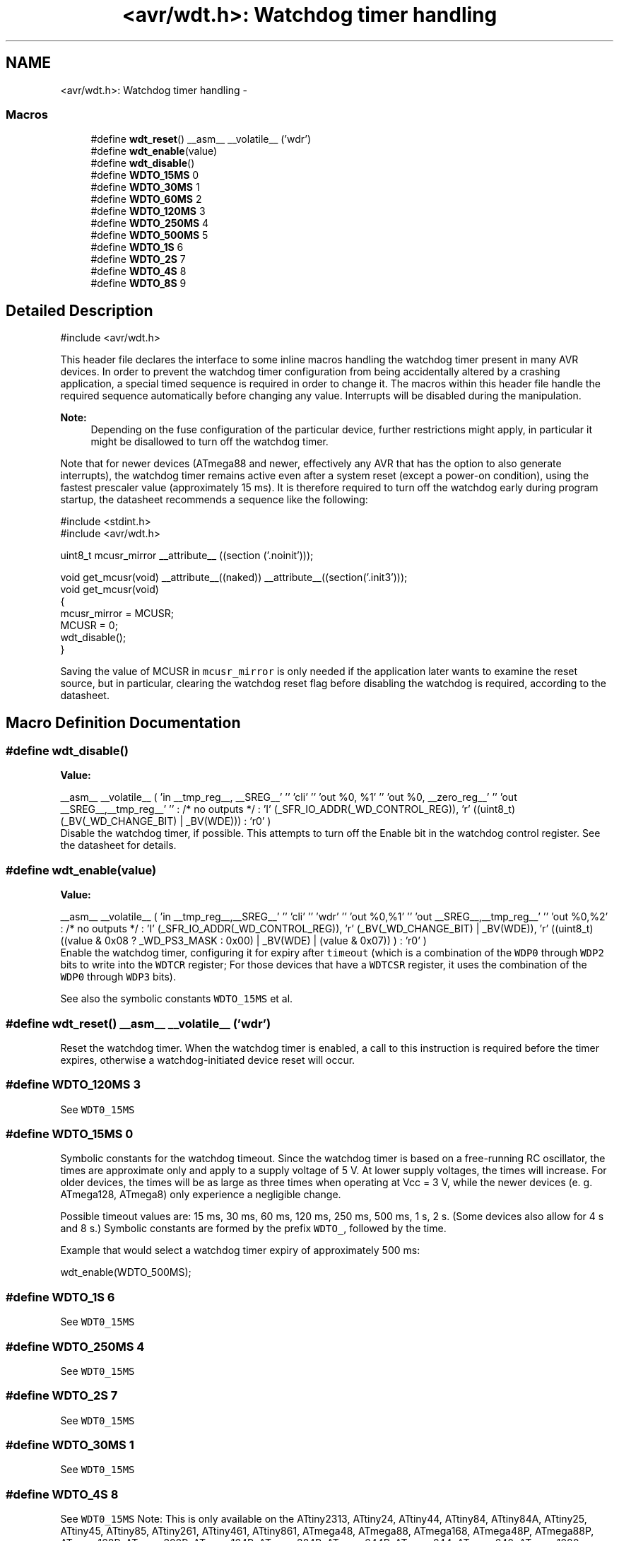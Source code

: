 .TH "<avr/wdt.h>: Watchdog timer handling" 3 "Fri Aug 17 2012" "Version 1.8.0" "avr-libc" \" -*- nroff -*-
.ad l
.nh
.SH NAME
<avr/wdt.h>: Watchdog timer handling \- 
.SS "Macros"

.in +1c
.ti -1c
.RI "#define \fBwdt_reset\fP()   __asm__ __volatile__ ('wdr')"
.br
.ti -1c
.RI "#define \fBwdt_enable\fP(value)"
.br
.ti -1c
.RI "#define \fBwdt_disable\fP()"
.br
.ti -1c
.RI "#define \fBWDTO_15MS\fP   0"
.br
.ti -1c
.RI "#define \fBWDTO_30MS\fP   1"
.br
.ti -1c
.RI "#define \fBWDTO_60MS\fP   2"
.br
.ti -1c
.RI "#define \fBWDTO_120MS\fP   3"
.br
.ti -1c
.RI "#define \fBWDTO_250MS\fP   4"
.br
.ti -1c
.RI "#define \fBWDTO_500MS\fP   5"
.br
.ti -1c
.RI "#define \fBWDTO_1S\fP   6"
.br
.ti -1c
.RI "#define \fBWDTO_2S\fP   7"
.br
.ti -1c
.RI "#define \fBWDTO_4S\fP   8"
.br
.ti -1c
.RI "#define \fBWDTO_8S\fP   9"
.br
.in -1c
.SH "Detailed Description"
.PP 
.PP
.nf
 #include <avr/wdt\&.h> 
.fi
.PP
.PP
This header file declares the interface to some inline macros handling the watchdog timer present in many AVR devices\&. In order to prevent the watchdog timer configuration from being accidentally altered by a crashing application, a special timed sequence is required in order to change it\&. The macros within this header file handle the required sequence automatically before changing any value\&. Interrupts will be disabled during the manipulation\&.
.PP
\fBNote:\fP
.RS 4
Depending on the fuse configuration of the particular device, further restrictions might apply, in particular it might be disallowed to turn off the watchdog timer\&.
.RE
.PP
Note that for newer devices (ATmega88 and newer, effectively any AVR that has the option to also generate interrupts), the watchdog timer remains active even after a system reset (except a power-on condition), using the fastest prescaler value (approximately 15 ms)\&. It is therefore required to turn off the watchdog early during program startup, the datasheet recommends a sequence like the following:
.PP
.PP
.nf
    #include <stdint\&.h>
    #include <avr/wdt\&.h>

    uint8_t mcusr_mirror __attribute__ ((section ('\&.noinit')));

    void get_mcusr(void) \
      __attribute__((naked)) \
      __attribute__((section('\&.init3')));
    void get_mcusr(void)
    {
      mcusr_mirror = MCUSR;
      MCUSR = 0;
      wdt_disable();
    }
.fi
.PP
.PP
Saving the value of MCUSR in \fCmcusr_mirror\fP is only needed if the application later wants to examine the reset source, but in particular, clearing the watchdog reset flag before disabling the watchdog is required, according to the datasheet\&. 
.SH "Macro Definition Documentation"
.PP 
.SS "#define wdt_disable()"
\fBValue:\fP
.PP
.nf
__asm__ __volatile__ (  \
    'in __tmp_reg__, __SREG__' '\n\t' \
     'cli' '\n\t' \
    'out %0, %1' '\n\t' \
    'out %0, __zero_reg__' '\n\t' \
    'out __SREG__,__tmp_reg__' '\n\t' \
    : /* no outputs */ \
    : 'I' (_SFR_IO_ADDR(_WD_CONTROL_REG)), \
    'r' ((uint8_t)(_BV(_WD_CHANGE_BIT) | _BV(WDE))) \
    : 'r0' \
)
.fi
Disable the watchdog timer, if possible\&. This attempts to turn off the Enable bit in the watchdog control register\&. See the datasheet for details\&. 
.SS "#define wdt_enable(value)"
\fBValue:\fP
.PP
.nf
__asm__ __volatile__ (  \
        'in __tmp_reg__,__SREG__' '\n\t'    \
        'cli' '\n\t'    \
        'wdr' '\n\t'    \
        'out %0,%1' '\n\t'  \
        'out __SREG__,__tmp_reg__' '\n\t'   \
        'out %0,%2' \
        : /* no outputs */  \
        : 'I' (_SFR_IO_ADDR(_WD_CONTROL_REG)), \
        'r' (_BV(_WD_CHANGE_BIT) | _BV(WDE)),   \
        'r' ((uint8_t) ((value & 0x08 ? _WD_PS3_MASK : 0x00) | \
            _BV(WDE) | (value & 0x07)) ) \
        : 'r0'  \
    )
.fi
Enable the watchdog timer, configuring it for expiry after \fCtimeout\fP (which is a combination of the \fCWDP0\fP through \fCWDP2\fP bits to write into the \fCWDTCR\fP register; For those devices that have a \fCWDTCSR\fP register, it uses the combination of the \fCWDP0\fP through \fCWDP3\fP bits)\&.
.PP
See also the symbolic constants \fCWDTO_15MS\fP et al\&. 
.SS "#define wdt_reset()   __asm__ __volatile__ ('wdr')"
Reset the watchdog timer\&. When the watchdog timer is enabled, a call to this instruction is required before the timer expires, otherwise a watchdog-initiated device reset will occur\&. 
.SS "#define WDTO_120MS   3"
See \fCWDT0_15MS\fP 
.SS "#define WDTO_15MS   0"
Symbolic constants for the watchdog timeout\&. Since the watchdog timer is based on a free-running RC oscillator, the times are approximate only and apply to a supply voltage of 5 V\&. At lower supply voltages, the times will increase\&. For older devices, the times will be as large as three times when operating at Vcc = 3 V, while the newer devices (e\&. g\&. ATmega128, ATmega8) only experience a negligible change\&.
.PP
Possible timeout values are: 15 ms, 30 ms, 60 ms, 120 ms, 250 ms, 500 ms, 1 s, 2 s\&. (Some devices also allow for 4 s and 8 s\&.) Symbolic constants are formed by the prefix \fCWDTO_\fP, followed by the time\&.
.PP
Example that would select a watchdog timer expiry of approximately 500 ms: 
.PP
.nf
   wdt_enable(WDTO_500MS);

.fi
.PP
 
.SS "#define WDTO_1S   6"
See \fCWDT0_15MS\fP 
.SS "#define WDTO_250MS   4"
See \fCWDT0_15MS\fP 
.SS "#define WDTO_2S   7"
See \fCWDT0_15MS\fP 
.SS "#define WDTO_30MS   1"
See \fCWDT0_15MS\fP 
.SS "#define WDTO_4S   8"
See \fCWDT0_15MS\fP Note: This is only available on the ATtiny2313, ATtiny24, ATtiny44, ATtiny84, ATtiny84A, ATtiny25, ATtiny45, ATtiny85, ATtiny261, ATtiny461, ATtiny861, ATmega48, ATmega88, ATmega168, ATmega48P, ATmega88P, ATmega168P, ATmega328P, ATmega164P, ATmega324P, ATmega644P, ATmega644, ATmega640, ATmega1280, ATmega1281, ATmega2560, ATmega2561, ATmega8HVA, ATmega16HVA, ATmega26HVG, ATmega32HVB, ATmega406, ATmega48HVF, ATmega1284P, ATmega256RFA2, ATmega256RFR2, ATmega128RFA2, ATmega128RFR2, ATmega64RFA2, ATmega64RFR2, AT90PWM1, AT90PWM2, AT90PWM2B, AT90PWM3, AT90PWM3B, AT90PWM216, AT90PWM316, AT90PWM81, AT90PWM161, AT90USB82, AT90USB162, AT90USB646, AT90USB647, AT90USB1286, AT90USB1287, ATtiny48, ATtiny88\&. 
.SS "#define WDTO_500MS   5"
See \fCWDT0_15MS\fP 
.SS "#define WDTO_60MS   2"
\fCWDT0_15MS\fP 
.SS "#define WDTO_8S   9"
See \fCWDT0_15MS\fP Note: This is only available on the ATtiny2313, ATtiny24, ATtiny44, ATtiny84, ATtiny84A, ATtiny25, ATtiny45, ATtiny85, ATtiny261, ATtiny461, ATtiny861, ATmega48, ATmega48A, ATmega48PA, ATmega88, ATmega168, ATmega48P, ATmega88P, ATmega168P, ATmega328P, ATmega164P, ATmega324P, ATmega644P, ATmega644, ATmega640, ATmega1280, ATmega1281, ATmega2560, ATmega2561, ATmega8HVA, ATmega16HVA, ATmega26HVG, ATmega32HVB, ATmega406, ATmega48HVF, ATmega1284P, ATmega256RFA2, ATmega256RFR2, ATmega128RFA2, ATmega128RFR2, ATmega64RFA2, ATmega64RFR2, AT90PWM1, AT90PWM2, AT90PWM2B, AT90PWM3, AT90PWM3B, AT90PWM216, AT90PWM316, AT90PWM81, AT90PWM161, AT90USB82, AT90USB162, AT90USB646, AT90USB647, AT90USB1286, AT90USB1287, ATtiny48, ATtiny88, ATxmega16a4u, ATxmega32a4u, ATxmega16c4, ATxmega32c4, ATxmega128c3, ATxmega192c3, ATxmega256c3\&. 
.SH "Author"
.PP 
Generated automatically by Doxygen for avr-libc from the source code\&.
